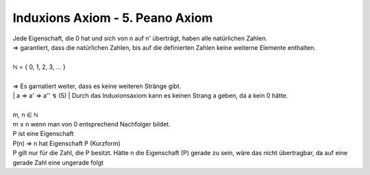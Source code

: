 ********************************
Induxions Axiom - 5. Peano Axiom
********************************

| Jede Eigenschaft, die 0 hat und sich von n auf n' überträgt, haben alle natürlichen Zahlen.
| => garantiert, dass die natürlichen Zahlen, bis auf die definierten Zahlen keine weiterne Elemente enthalten.
|
| ℕ = { 0, 1, 2, 3, … }
|
| => Es garnatiert weiter, dass es keine weiteren Stränge gibt.
|
    | a => a' => a'' ↯ (5)
    | Durch das Induxionsaxiom kann es keinen Strang a geben, da a kein 0 hätte.
|
| m, n ∈ ℕ
| m ≤ n wenn man von 0 entsprechend Nachfolger bildet.
| P ist eine Eigenschaft
| P(n) => n hat Eigenschaft P (Kurzform)
| P gilt nur für die Zahl, die P besitzt. Hätte n die Eigenschaft (P) gerade zu sein, wäre das nicht übertragbar, da auf eine gerade Zahl eine ungerade folgt


